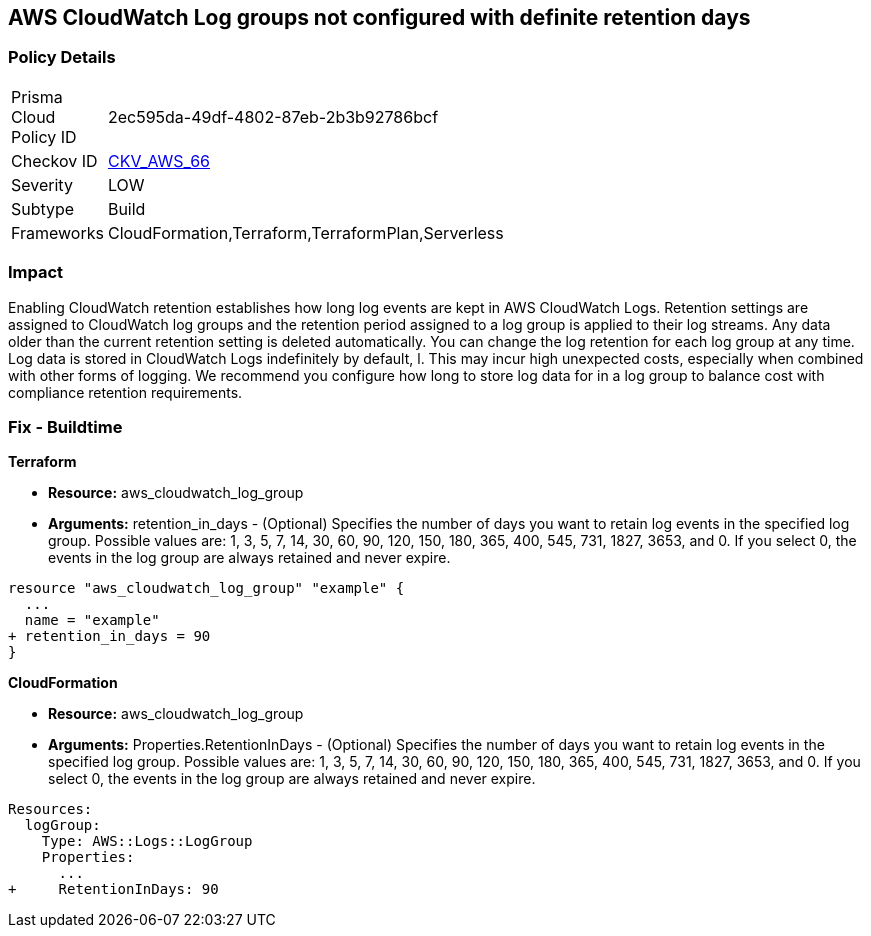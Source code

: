 == AWS CloudWatch Log groups not configured with definite retention days


=== Policy Details 

[width=45%]
[cols="1,1"]
|=== 
|Prisma Cloud Policy ID 
| 2ec595da-49df-4802-87eb-2b3b92786bcf

|Checkov ID 
| https://github.com/bridgecrewio/checkov/tree/master/checkov/cloudformation/checks/resource/aws/CloudWatchLogGroupRetention.py[CKV_AWS_66]

|Severity
|LOW

|Subtype
|Build

|Frameworks
|CloudFormation,Terraform,TerraformPlan,Serverless

|=== 



=== Impact
Enabling CloudWatch retention establishes how long log events are kept in AWS CloudWatch Logs.
Retention settings are assigned to CloudWatch log groups and the retention period assigned to a log group is applied to their log streams.
Any data older than the current retention setting is deleted automatically.
You can change the log retention for each log group at any time.
Log data is stored in CloudWatch Logs indefinitely by default, l.
This may incur high unexpected costs, especially when combined with other forms of logging.
We recommend you configure how long to store log data for in a log group to balance cost with compliance retention requirements.

////
=== Fix - Runtime


* AWS Console* 


Procedure:

. Log in to the AWS Management Console at [https://console.aws.amazon.com/].

. Open the https://console.aws.amazon.com/cloudwatch/ [Amazon CloudWatch console].

. In the navigation pane, choose* Log Groups**.

. Find the log group to update.

. In the * Expire Events After* column for that log group, choose the current retention setting, such as Never Expire.

. In * Edit Retention*, for Retention, choose a log retention value, then click * Ok*.


* CLI Command* 


Sets the retention of the specified log group.
A retention policy allows you to configure the number of days for which to retain log events in the specified log group.


[source,shell]
----
{
 "  put-retention-policy
--log-group-name & lt;value>
--retention-in-days & lt;value>
[--cli-input-json & lt;value>]
[--generate-cli-skeleton & lt;value>]
",
}
----
////

=== Fix - Buildtime


*Terraform* 


* *Resource:* aws_cloudwatch_log_group
* *Arguments:* retention_in_days - (Optional) Specifies the number of days you want to retain log events in the specified log group.
Possible values are: 1, 3, 5, 7, 14, 30, 60, 90, 120, 150, 180, 365, 400, 545, 731, 1827, 3653, and 0.
If you select 0, the events in the log group are always retained and never expire.


[source,go]
----
resource "aws_cloudwatch_log_group" "example" {
  ...
  name = "example"
+ retention_in_days = 90
}
----


*CloudFormation* 


* *Resource:* aws_cloudwatch_log_group
* *Arguments:* Properties.RetentionInDays - (Optional) Specifies the number of days you want to retain log events in the specified log group.
Possible values are: 1, 3, 5, 7, 14, 30, 60, 90, 120, 150, 180, 365, 400, 545, 731, 1827, 3653, and 0.
If you select 0, the events in the log group are always retained and never expire.


[source,yaml]
----
Resources: 
  logGroup:
    Type: AWS::Logs::LogGroup
    Properties: 
      ...
+     RetentionInDays: 90
----
